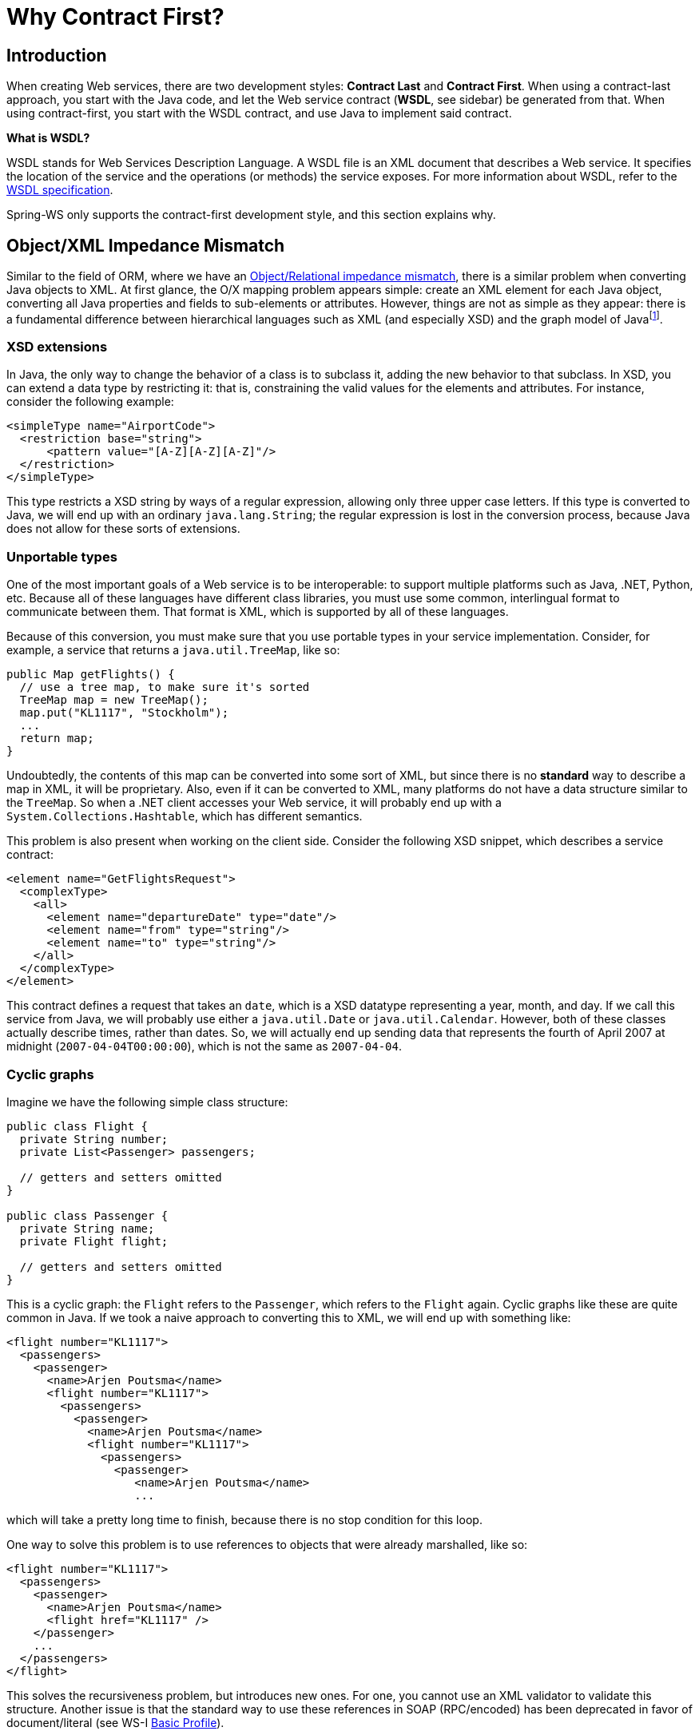 [[why-contract-first]]
= Why Contract First?

== Introduction

When creating Web services, there are two development styles: *Contract Last* and *Contract First*. When using a contract-last approach, you start with the Java code, and let the Web service contract (*WSDL*, see sidebar) be generated from that. When using contract-first, you start with the WSDL contract, and use Java to implement said contract.

****
*What is WSDL?*

WSDL stands for Web Services Description Language. A WSDL file is an XML document that describes a Web service. It specifies the location of the service and the operations (or methods) the service exposes. For more information about WSDL, refer to the https://www.w3.org/TR/wsdl[WSDL specification].
****

Spring-WS only supports the contract-first development style, and this section explains why.

== Object/XML Impedance Mismatch

Similar to the field of ORM, where we have an https://en.wikipedia.org/wiki/Object-Relational_impedance_mismatch[Object/Relational impedance mismatch], there is a similar problem when converting Java objects to XML. At first glance, the O/X mapping problem appears simple: create an XML element for each Java object, converting all Java properties and fields to sub-elements or attributes. However, things are not as  simple as they appear: there is a fundamental difference between hierarchical languages such as XML (and especially XSD) and the graph model of Javafootnote:[Most of the contents in this section was inspired by <<alpine>> and <<effective-enterprise-java>>.].

=== XSD extensions

In Java, the only way to change the behavior of a class is to subclass it, adding the new behavior to that subclass. In XSD, you can extend a data type by restricting it: that is, constraining the valid values for the elements and attributes. For instance, consider the following example:

[source,xml]
----
<simpleType name="AirportCode">
  <restriction base="string">
      <pattern value="[A-Z][A-Z][A-Z]"/>
  </restriction>
</simpleType>
----

This type restricts a XSD string by ways of a regular expression, allowing only three upper case letters. If this type is converted to Java, we will end up with an ordinary  `java.lang.String`; the regular expression is lost in the conversion process, because Java does not allow for these sorts of extensions.

=== Unportable types

One of the most important goals of a Web service is to be interoperable: to support multiple platforms such as Java, .NET, Python, etc. Because all of these languages have different class libraries, you must use some common, interlingual format to communicate between them. That format is XML, which is supported by all of these languages.

Because of this conversion, you must make sure that you use portable types in your service implementation. Consider, for example, a service that returns a  `java.util.TreeMap`, like so:

[source,java]
----
public Map getFlights() {
  // use a tree map, to make sure it's sorted
  TreeMap map = new TreeMap();
  map.put("KL1117", "Stockholm");
  ...
  return map;
}
----

Undoubtedly, the contents of this map can be converted into some sort of XML, but since there is no *standard* way to describe a map in XML, it will be proprietary. Also, even if it can be converted to XML, many platforms do not have a data structure  similar to the `TreeMap`. So when a .NET client accesses your Web service, it will probably end up with a `System.Collections.Hashtable`, which has different semantics.

This problem is also present when working on the client side. Consider the following XSD snippet, which describes a service contract:

[source,xml]
----
<element name="GetFlightsRequest">
  <complexType>
    <all>
      <element name="departureDate" type="date"/>
      <element name="from" type="string"/>
      <element name="to" type="string"/>
    </all>
  </complexType>
</element>
----

This contract defines a request that takes an `date`, which is a XSD datatype representing a year, month, and day. If we call this service from Java, we will probably use  either a `java.util.Date` or `java.util.Calendar`. However, both of these classes actually describe times, rather than dates. So, we will actually end up sending data that represents the fourth of April 2007 at midnight (`2007-04-04T00:00:00`), which is not the same as `2007-04-04`.

=== Cyclic graphs

Imagine we have the following simple class structure:

[source,java]
----
public class Flight {
  private String number;
  private List<Passenger> passengers;
    
  // getters and setters omitted
}

public class Passenger {
  private String name;
  private Flight flight;
    
  // getters and setters omitted
}
----

This is a cyclic graph: the `Flight` refers to the `Passenger`, which refers to the `Flight` again. Cyclic graphs like these are quite common in Java. If we took a naive approach to converting this to XML, we will end up with something  like:

[source,xml]
----
<flight number="KL1117">
  <passengers>
    <passenger>
      <name>Arjen Poutsma</name>
      <flight number="KL1117">
        <passengers>
          <passenger>
            <name>Arjen Poutsma</name>
            <flight number="KL1117">
              <passengers>
                <passenger>
                   <name>Arjen Poutsma</name>
                   ...
----

which will take a pretty long time to finish, because there is no stop condition for this loop.

One way to solve this problem is to use references to objects that were already marshalled, like so:

[source,xml]
----
<flight number="KL1117">
  <passengers>
    <passenger>
      <name>Arjen Poutsma</name>
      <flight href="KL1117" />
    </passenger>
    ...
  </passengers>
</flight>
----

This solves the recursiveness problem, but introduces new ones. For one, you cannot use an XML validator to validate this structure. Another issue is that the standard way to use these references in SOAP (RPC/encoded) has been deprecated in favor of document/literal (see WS-I http://www.ws-i.org/Profiles/BasicProfile-1.1.html#SOAP_encodingStyle_Attribute[Basic Profile]).

These are just a few of the problems when dealing with O/X mapping. It is important to respect these issues when writing Web services. The best way to respect them is to focus on the XML completely, while using Java as an implementation language. This is what contract-first is all about.

== Contract-first versus Contract-last

Besides the Object/XML Mapping issues mentioned in the previous section, there are other reasons for preferring a contract-first development style.

=== Fragility

As mentioned earlier, the contract-last development style results in your web service contract (WSDL and your XSD) being generated from your Java contract (usually an interface). If you are using  this approach, you will have no guarantee that the contract stays constant over time. Each time you change your Java contract and redeploy it, there might be subsequent changes to the web service contract.

Additionally, not all SOAP stacks generate the same web service contract from a Java contract. This means changing your current SOAP stack for a different one (for whatever reason), might also change your web service contract.

When a web service contract changes, users of the contract will have to be instructed to obtain the new contract and potentially change their code to accommodate for any changes in the contract.

In order for a contract to be useful, it must remain constant for as long as possible. If a contract changes, you will have to contact all of the users of your service, and instruct them to get the new  version of the contract.

=== Performance

When Java is automatically transformed into XML, there is no way to be sure as to what is sent across the wire. An object might reference another object, which refers to another, etc. In the end, half of  the objects on the heap in your virtual machine might be converted into XML, which will result in slow response times.

When using contract-first, you explicitly describe what XML is sent where, thus making sure that it is exactly what you want.

=== Reusability

Defining your schema in a separate file allows you to reuse that file in different scenarios. If you define an `AirportCode` in a file called `airline.xsd`, like so:

[source,xml]
----
<simpleType name="AirportCode">
    <restriction base="string">
        <pattern value="[A-Z][A-Z][A-Z]"/>
    </restriction>
</simpleType>
----

You can reuse this definition in other schemas, or even WSDL files, using an `import` statement.

=== Versioning

Even though a contract must remain constant for as long as possible, they *do* need to be changed sometimes. In Java, this typically results in a new Java interface, such as  `AirlineService2`, and a (new) implementation of that interface. Of course, the old service must be kept around, because there might be clients who have not migrated  yet.

If using contract-first, we can have a looser coupling between contract and implementation. Such a looser coupling allows us to implement both versions of the contract in one class. We could, for  instance, use an XSLT stylesheet to convert any "old-style" messages to the "new-style" messages.

